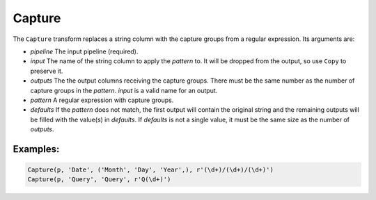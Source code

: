 Capture
=======

The ``Capture`` transform replaces a string column with the capture groups from a regular expression. Its arguments are:

* *pipeline* The input pipeline (required).
* *input* The name of the string column to apply the *pattern* to. It will be dropped from the output, so use ``Copy`` to preserve it.
* *outputs* The the output columns receiving the capture groups. There must be the same number as the number of capture groups in the *pattern*.
  *input* is a valid name for an output.
* *pattern* A regular expression with capture groups.
* *defaults* If the *pattern* does not match, the first output will contain the original string and the remaining outputs will be filled with the value(s) 
  in *defaults*. If *defaults* is not a single value, it must be the same size as the number of *outputs*.

Examples:
^^^^^^^^^

.. code-block:: python
  
   Capture(p, 'Date', ('Month', 'Day', 'Year',), r'(\d+)/(\d+)/(\d+)')
   Capture(p, 'Query', 'Query', r'Q(\d+)')
